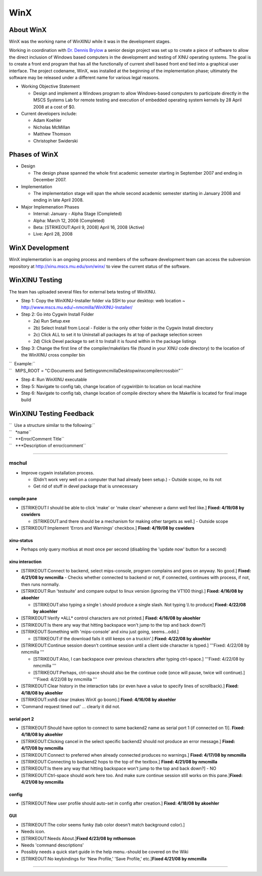 WinX
====

About WinX
----------

WinX was the working name of WinXINU while it was in the development
stages.

Working in coordination with `Dr. Dennis
Brylow <http://www.mscs.mu.edu/~brylow/>`__ a senior design project was
set up to create a piece of software to allow the direct inclusion of
Windows based computers in the development and testing of XINU operating
systems. The goal is to create a front end program that has all the
functionally of current shell based front end tied into a graphical user
interface. The project codename, WinX, was installed at the beginning of
the implementation phase; ultimately the software may be released under
a different name for various legal reasons.

-  Working Objective Statement

   -  Design and implement a Windows program to allow Windows-based
      computers to participate directly in the MSCS Systems Lab for
      remote testing and execution of embedded operating system kernels
      by 28 April 2008 at a cost of $0.

-  Current developers include:

   -  Adam Koehler
   -  Nicholas McMillan
   -  Matthew Thomson
   -  Christopher Swiderski

Phases of WinX
--------------

-  Design

   -  The design phase spanned the whole first academic semester
      starting in September 2007 and ending in December 2007.

-  Implementation

   -  The implementation stage will span the whole second academic
      semester starting in January 2008 and ending in late April 2008.

-  Major Implemenation Phases

   -  Internal: January - Alpha Stage (Completed)
   -  Alpha: March 12, 2008 (Completed)
   -  Beta: [STRIKEOUT:April 9, 2008] April 16, 2008 (Active)
   -  Live: April 28, 2008

WinX Development
----------------

WinX implementation is an ongoing process and members of the software
development team can access the subversion repository at
http://xinu.mscs.mu.edu/svn/winx/ to view the current status of the
software.

WinXINU Testing
---------------

The team has uploaded several files for external beta testing of
WinXINU.

-  Step 1: Copy the WinXINU-Installer folder via SSH to your desktop:
   web location ~ http://www.mscs.mu.edu/~nmcmilla/WinXINU-Installer/
-  Step 2: Go into Cygwin Install Folder

   -  2a) Run Setup.exe
   -  2b) Select Install from Local - Folder is the only other folder in
      the Cygwin Install directory
   -  2c) Click ALL to set it to Uninstall all packages its at top of
      package selection screen
   -  2d) Click Devel package to set it to Install it is found within in
      the package listings

-  Step 3: Change the first line of the compiler/makeVars file (found in
   your XINU code directory) to the location of the WinXINU cross
   compiler bin

| ``  Example:``
| ``   MIPS_ROOT = "C:\Documents and Settings\nmcmilla\Desktop\winx\compiler\cross\bin"``

-  Step 4: Run WinXINU executable
-  Step 5: Navigate to config tab, change location of cygwin\\bin to
   location on local machine
-  Step 6: Navigate to config tab, change location of compile directory
   where the Makefile is located for final image build

WinXINU Testing Feedback
------------------------

| ``  Use a structure similar to the following:``
| ``   *name``
| ``   **Error/Comment Title``
| ``   ***Description of error/comment``

--------------

mschul
~~~~~~

-  Improve cygwin installation process.

   -  (Didn't work very well on a computer that had already been setup.)
      - Outside scope, no its not
   -  Get rid of stuff in devel package that is unnecessary

compile pane
^^^^^^^^^^^^

-  [STRIKEOUT:I should be able to click 'make' or 'make clean' whenever
   a damn well feel like.] **Fixed: 4/19/08 by cswiders**

   -  [STRIKEOUT:and there should be a mechanism for making other
      targets as well.] - Outside scope

-  [STRIKEOUT:Implement 'Errors and Warnings' checkbox.] **Fixed:
   4/19/08 by cswiders**

xinu-status
^^^^^^^^^^^

-  Perhaps only query morbius at most once per second (disabling the
   'update now' button for a second)

xinu interaction
^^^^^^^^^^^^^^^^

-  [STRIKEOUT:Connect to backend, select mips-console, program complains
   and goes on anyway. No good.] **Fixed: 4/21/08 by nmcmilla** - Checks
   whether connected to backend or not, if connected, continues with
   process, if not, then runs normally.
-  [STRIKEOUT:Run 'testsuite' and compare output to linux version
   (ignoring the VT100 thing).] **Fixed: 4/16/08 by akoehler**

   -  [STRIKEOUT:also typing a single \\ should produce a single slash.
      Not typing \\\\ to produce] **Fixed: 4/22/08 by akoehler**

-  [STRIKEOUT:Verify \*ALL\* control characters are not printed.]
   **Fixed: 4/16/08 by akoehler**
-  [STRIKEOUT:Is there any way that hitting backspace won't jump to the
   top and back down?]
-  [STRIKEOUT:Something with 'mips-console' and xinu just going,
   seems...odd.]

   -  [STRIKEOUT:if the download fails it still keeps on a truckin'.]
      **Fixed: 4/22/08 by akoehler**

-  [STRIKEOUT:Continue session doesn't continue session until a client
   side character is typed.] '''Fixed: 4/22/08 by nmcmilla '''

   -  [STRIKEOUT:Also, I can backspace over previous characters after
      typing ctrl-space.] '''Fixed: 4/22/08 by nmcmilla '''
   -  [STRIKEOUT:Perhaps, ctrl-space should also be the continue code
      (once will pause, twice will continue).] '''Fixed: 4/22/08 by
      nmcmilla '''

-  [STRIKEOUT:Clear history in the interaction tabs (or even have a
   value to specify lines of scrollback).] **Fixed: 4/18/08 by
   akoehler**
-  [STRIKEOUT:xsh$ clear (makes WinX go boom).] **Fixed: 4/16/08 by
   akoehler**
-  'Command request timed out' ... clearly it did not.

serial port 2
^^^^^^^^^^^^^

-  [STRIKEOUT:Should have option to connect to same backend2 name as
   serial port 1 (if connected on 1)]. **Fixed: 4/18/08 by akoehler**
-  [STRIKEOUT:Clicking cancel in the select specific backend2 should not
   produce an error message.] **Fixed: 4/17/08 by nmcmilla**
-  [STRIKEOUT:Connect to preferred when already connected produces no
   warnings.] **Fixed: 4/17/08 by nmcmilla**
-  [STRIKEOUT:Connecting to backend2 hops to the top of the textbox.]
   **Fixed: 4/21/08 by nmcmilla**
-  [STRIKEOUT:Is there any way that hitting backspace won't jump to the
   top and back down?] - NO
-  [STRIKEOUT:Ctrl-space should work here too. And make sure continue
   session still works on this pane.]\ **Fixed: 4/21/08 by nmcmilla**

config
^^^^^^

-  [STRIKEOUT:New user profile should auto-set in config after
   creation.] **Fixed: 4/18/08 by akoehler**

GUI
^^^

-  [STRIKEOUT:The color seems funky (tab color doesn't match background
   color).]
-  Needs icon.
-  [STRIKEOUT:Needs About.]\ **Fixed 4/23/08 by mthomson**
-  Needs 'command descriptions'
-  Possibly needs a quick start guide in the help menu.-should be
   covered on the Wiki
-  [STRIKEOUT:No keybindings for 'New Profile,' 'Save Profile,'
   etc.]\ **Fixed 4/21/08 by nmcmilla**

--------------

